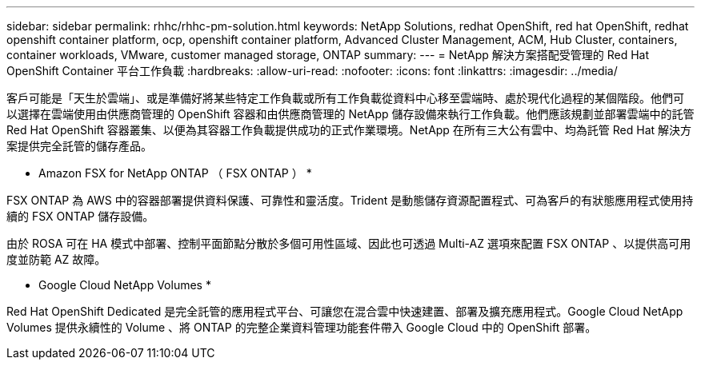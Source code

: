 ---
sidebar: sidebar 
permalink: rhhc/rhhc-pm-solution.html 
keywords: NetApp Solutions, redhat OpenShift, red hat OpenShift, redhat openshift container platform, ocp, openshift container platform, Advanced Cluster Management, ACM, Hub Cluster, containers, container workloads, VMware, customer managed storage, ONTAP 
summary:  
---
= NetApp 解決方案搭配受管理的 Red Hat OpenShift Container 平台工作負載
:hardbreaks:
:allow-uri-read: 
:nofooter: 
:icons: font
:linkattrs: 
:imagesdir: ../media/


[role="lead"]
客戶可能是「天生於雲端」、或是準備好將某些特定工作負載或所有工作負載從資料中心移至雲端時、處於現代化過程的某個階段。他們可以選擇在雲端使用由供應商管理的 OpenShift 容器和由供應商管理的 NetApp 儲存設備來執行工作負載。他們應該規劃並部署雲端中的託管 Red Hat OpenShift 容器叢集、以便為其容器工作負載提供成功的正式作業環境。NetApp 在所有三大公有雲中、均為託管 Red Hat 解決方案提供完全託管的儲存產品。

* Amazon FSX for NetApp ONTAP （ FSX ONTAP ） *

FSX ONTAP 為 AWS 中的容器部署提供資料保護、可靠性和靈活度。Trident 是動態儲存資源配置程式、可為客戶的有狀態應用程式使用持續的 FSX ONTAP 儲存設備。

由於 ROSA 可在 HA 模式中部署、控制平面節點分散於多個可用性區域、因此也可透過 Multi-AZ 選項來配置 FSX ONTAP 、以提供高可用度並防範 AZ 故障。

* Google Cloud NetApp Volumes *

Red Hat OpenShift Dedicated 是完全託管的應用程式平台、可讓您在混合雲中快速建置、部署及擴充應用程式。Google Cloud NetApp Volumes 提供永續性的 Volume 、將 ONTAP 的完整企業資料管理功能套件帶入 Google Cloud 中的 OpenShift 部署。
